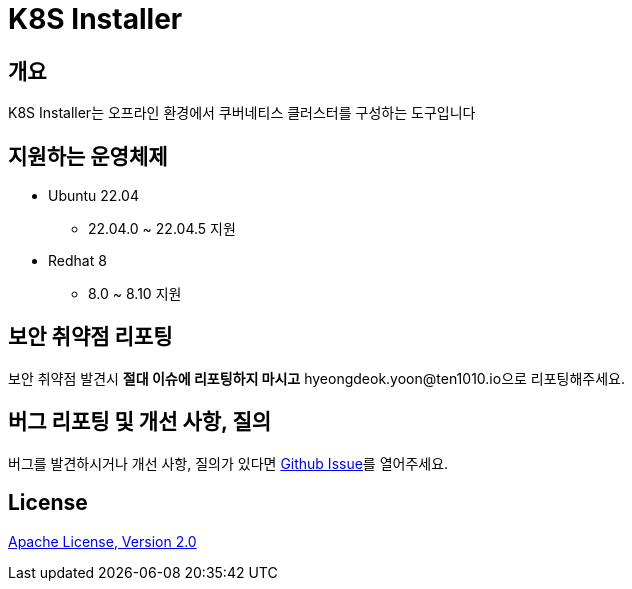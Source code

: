 = K8S Installer
:github: https://github.com/ten1010-io/k8s-installer

== 개요

K8S Installer는 오프라인 환경에서 쿠버네티스 클러스터를 구성하는 도구입니다

== 지원하는 운영체제

* Ubuntu 22.04
** 22.04.0 ~ 22.04.5 지원
* Redhat 8
** 8.0 ~ 8.10 지원

== 보안 취약점 리포팅

보안 취약점 발견시 *절대 이슈에 리포팅하지 마시고* hyeongdeok.yoon@ten1010.io으로 리포팅해주세요.

== 버그 리포팅 및 개선 사항, 질의

버그를 발견하시거나 개선 사항, 질의가 있다면 link:https://github.com/ten1010-io/k8s-installer/issues[Github Issue]를 열어주세요.

== License

link:https://www.apache.org/licenses/LICENSE-2.0[Apache License, Version 2.0]
